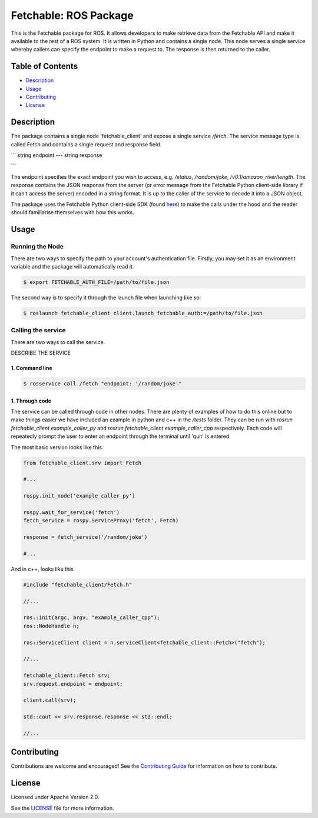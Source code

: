 =================================
Fetchable: ROS Package
=================================

This is the Fetchable package for ROS. It allows developers to make retrieve data from the Fetchable API and make it available to the rest of a ROS system. It is written in Python and contains a single node. This node serves a single service whereby callers can specify the endpoint to make a request to. The response is then returned to the caller.


Table of Contents
=================

-  `Description <#description>`__
-  `Usage <#usage>`__
-  `Contributing <#contributing>`__
-  `License <#license>`__

Description
============

The package contains a single node 'fetchable_client' and expose a single service `/fetch`. The service message type is called Fetch and contains a single request and response field.

```
string endpoint
---
string response

```

The endpoint specifies the exact endpoint you wish to access, e.g. `/status`, `/random/joke`, `/v0.1/amazon_river/length`. The response contains the JSON response from the server (or error message from the Fetchable Python client-side library if it can't access the server) encoded in a string format. It is up to the caller of the service to decode it into a JSON object.

The package uses the Fetchable Python client-side SDK (found `here
<https://github.com/fetchableai/fetchable-python>`_) to make the calls under the hood and the reader should familiarise themselves with how this works.


Usage
=====

Running the Node
----------------

There are two ways to specify the path to your account's authentication file. Firstly, you may set it as an environment variable and the package will automatically read it.

.. code-block:: sh

  $ export FETCHABLE_AUTH_FILE=/path/to/file.json

The second way is to specify it through the launch file when launching like so:

.. code-block:: xml

  $ roslaunch fetchable_client client.launch fetchable_auth:=/path/to/file.json




Calling the service
-------------------

There are two ways to call the service.

DESCRIBE THE SERVICE

1. Command line
~~~~~~~~~~~~~~~

.. code-block:: sh

  $ rosservice call /fetch "endpoint: '/random/joke'"


1. Through code
~~~~~~~~~~~~~~~

The service can be called through code in other nodes. There are plenty of examples of how to do this online but to make things easier we have included an example in python and c++ in the `/tests` folder. They can be run with `rosrun fetchable_client example_caller_py` and `rosrun fetchable_client example_caller_cpp` respectively. Each code will repeatedly prompt the user to enter an endpoint through the terminal until 'quit' is entered.

The most basic version looks like this.

.. code-block:: python

  from fetchable_client.srv import Fetch

  #...

  rospy.init_node('example_caller_py')

  rospy.wait_for_service('fetch')
  fetch_service = rospy.ServiceProxy('fetch', Fetch)

  response = fetch_service('/random/joke')

  #...

And in c++, looks like this

.. code-block:: cpp

  #include "fetchable_client/Fetch.h"

  //...

  ros::init(argc, argv, "example_caller_cpp");
  ros::NodeHandle n;

  ros::ServiceClient client = n.serviceClient<fetchable_client::Fetch>("fetch");

  //...

  fetchable_client::Fetch srv;
  srv.request.endpoint = endpoint;

  client.call(srv);

  std::cout << srv.response.response << std::endl;

  //...




Contributing
============

Contributions are welcome and encouraged! See the `Contributing Guide <CONTRIBUTING.rst>`_ for information on how to contribute.


License
=======
Licensed under Apache Version 2.0.

See the `LICENSE <LICENSE>`_ file for more information.
